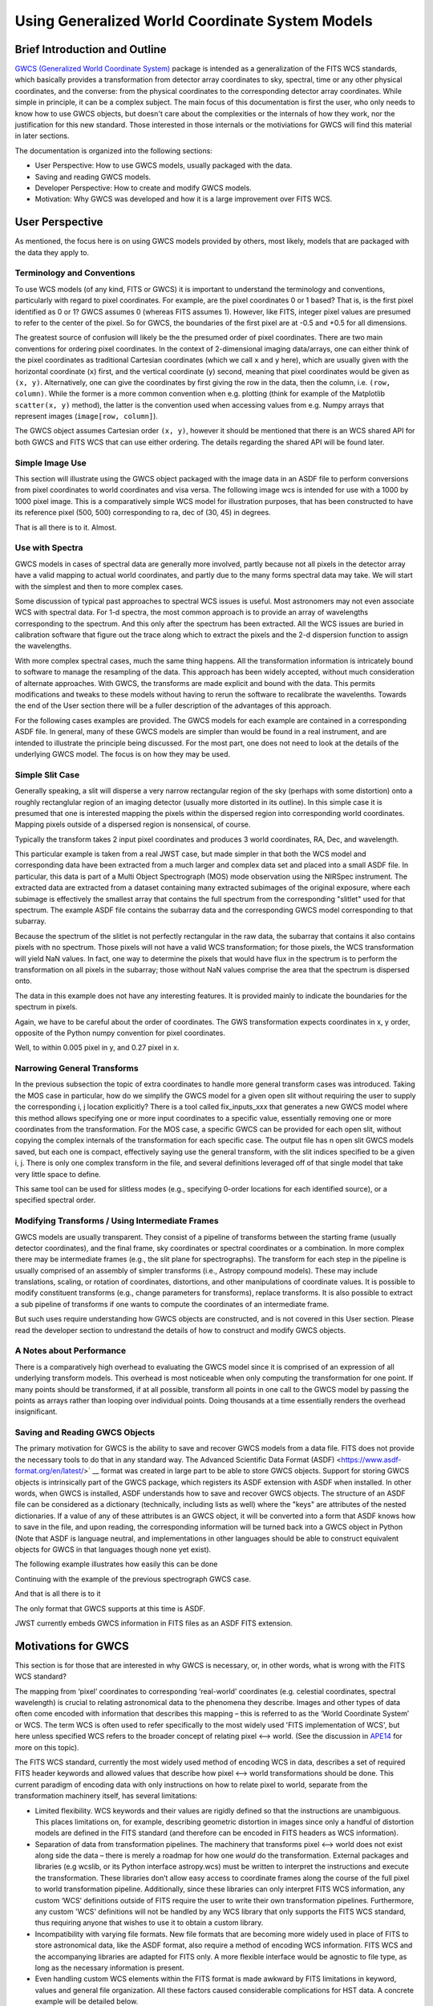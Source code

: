 .. _user_intro:

Using Generalized World Coordinate System Models
================================================

Brief Introduction and Outline
------------------------------

`GWCS (Generalized World Coordinate System) <https://github.com/spacetelescope/gwcs>`__
package is intended as a generalization of the FITS WCS standards, which basically provides
a transformation from detector array coordinates to sky, spectral, time or any other physical
coordinates, and the converse: from the physical coordinates to the corresponding detector
array coordinates. While simple in principle, it can be a complex subject. The main focus
of this documentation is first the user, who only needs to know how to use GWCS objects,
but doesn't care about the complexities or the internals of how they work, nor the justification
for this new standard. Those interested in those internals or the motiviations for GWCS
will find this material in later sections.

The documentation is organized into the following sections:

* User Perspective: How to use GWCS models, usually packaged with the data.
* Saving and reading GWCS models.
* Developer Perspective: How to create and modify GWCS models.
* Motivation: Why GWCS was developed and how it is a large improvement over FITS WCS.

User Perspective
----------------

As mentioned, the focus here is on using GWCS models provided by others, most likely, models
that are packaged with the data they apply to.

.. _pixel-conventions-and-definitions:

Terminology and Conventions
...........................

To use WCS models (of any kind, FITS or GWCS) it is important to understand the terminology
and conventions, particularly with regard to pixel coordinates. For example, are the pixel
coordinates 0 or 1 based? That is, is the first pixel identified as 0 or 1? GWCS assumes 0
(whereas FITS assumes 1). However, like FITS, integer pixel values
are presumed to refer to the center of the pixel. So for GWCS, the boundaries of the first
pixel are at -0.5 and +0.5 for all dimensions.

The greatest source of confusion
will likely be the the presumed order of pixel coordinates. There are two main
conventions for ordering pixel coordinates. In the context of
2-dimensional imaging data/arrays, one can either think of the pixel coordinates
as traditional Cartesian coordinates (which we call ``x`` and ``y`` here), which
are usually given with the horizontal coordinate (``x``) first, and the vertical
coordinate (``y``) second, meaning that pixel coordinates would be given as
``(x, y)``. Alternatively, one can give the coordinates by first giving the row
in the data, then the column, i.e. ``(row, column)``. While the former is a more
common convention when e.g. plotting (think for example of the Matplotlib
``scatter(x, y)`` method), the latter is the convention used when accessing
values from e.g. Numpy arrays that represent images (``image[row, column]``).

The GWCS object assumes Cartesian order ``(x, y)``, however it should be mentioned
that there is an WCS shared API for both GWCS and FITS WCS that can use
either ordering. The details regarding the shared API will be found later.


Simple Image Use
................

This section will illustrate using the GWCS object packaged with the image data
in an ASDF file to perform conversions from pixel coordinates to world coordinates
and visa versa. The following image wcs is intended for use with a 1000 by 1000
pixel image. This is a comparatively simple WCS model for illustration purposes,
that has been constructed to have its reference pixel (500, 500) corresponding
to ra, dec of (30, 45) in degrees.

.. doctest-skip::

  >>> import asdf
  >>> af = asdf.open('wcs_examples.asdf')
  >>> wcs = af['image_wcs']
  >>> wcs
  <WCS(output_frame=icrs, input_frame=detector, forward_transform=Model: CompoundModel
  Inputs: ('x0', 'x1')
  Outputs: ('alpha_C', 'delta_C')
  Model set size: 1
  Expression: [0] & [1] | [2] & [3] | [4] | [5]
  Components:
      [0]: <Shift(offset=-500.)>
      [1]: <Shift(offset=-500.)>
      [2]: <Scale(factor=0.00002778)>
      [3]: <Scale(factor=0.00002778)>
      [4]: <Pix2Sky_Gnomonic()>
      [5]: <RotateNative2Celestial(lon=30., lat=45., lon_pole=180.)>
  Parameters:
      offset_0 offset_1        factor_2       ... lat_5 lon_pole_5
      -------- -------- --------------------- ... ----- ----------
        -500.0   -500.0 2.777777777777778e-05 ...  45.0      180.0)>
  >>> wcs.output_frame
  <CelestialFrame(name="icrs", unit=(Unit("deg"), Unit("deg")), axes_names=('lon', 'lat'), axes_order=(0, 1), reference_frame=<ICRS Frame>)>
  >>> wcs(500, 600) # Compute the world coordinates of pixel (500, 500),
  >>>               # which is the reference pixel.
  (29.999999999999993, 45.00000000000001)
  >>> sky = wcs(700, 300) # (x, y) corresponding to python image index [300, 700]
  >>> sky
  (30.00785598022662, 44.99444417517315)
  >>> wcs.invert(*sky) # Check to see if the derived world coordinate maps back to the original input coordinates.
  (700.0000000000517, 299.99999999989694)
  >>> x = range(50) # Compute the world coordinates for a set of input points.
  >>> y = [400] * 50
  >>> wcs(x, y)
  (array([29.9803591 , 29.98039838, 29.98043766, 29.98047694, 29.98051623,
          29.98055551, 29.98059479, 29.98063407, 29.98067335, 29.98071263,
          29.98075192, 29.9807912 , 29.98083048, 29.98086976, 29.98090904,
          29.98094832, 29.98098761, 29.98102689, 29.98106617, 29.98110545,
          29.98114473, 29.98118402, 29.9812233 , 29.98126258, 29.98130186,
          29.98134114, 29.98138042, 29.98141971, 29.98145899, 29.98149827,
          29.98153755, 29.98157683, 29.98161612, 29.9816554 , 29.98169468,
          29.98173396, 29.98177324, 29.98181252, 29.98185181, 29.98189109,
          29.98193037, 29.98196965, 29.98200893, 29.98204822, 29.9820875 ,
          29.98212678, 29.98216606, 29.98220534, 29.98224462, 29.98228391]),
   array([44.99722054, 44.99722055, 44.99722055, 44.99722056, 44.99722057,
          44.99722057, 44.99722058, 44.99722059, 44.99722059, 44.9972206 ,
          44.99722061, 44.99722061, 44.99722062, 44.99722063, 44.99722063,
          44.99722064, 44.99722065, 44.99722065, 44.99722066, 44.99722066,
          44.99722067, 44.99722068, 44.99722068, 44.99722069, 44.9972207 ,
          44.9972207 , 44.99722071, 44.99722072, 44.99722072, 44.99722073,
          44.99722073, 44.99722074, 44.99722075, 44.99722075, 44.99722076,
          44.99722077, 44.99722077, 44.99722078, 44.99722079, 44.99722079,
          44.9972208 , 44.9972208 , 44.99722081, 44.99722082, 44.99722082,
          44.99722083, 44.99722083, 44.99722084, 44.99722085, 44.99722085]))

That is all there is to it. Almost.

Use with Spectra
................

GWCS models in cases of spectral data are generally more involved, partly because
not all pixels in the detector array have a valid mapping to actual world coordinates,
and partly due to the many forms spectral data may take. We will start with the simplest
and then to more complex cases.

Some discussion of typical past approaches to spectral WCS issues is useful. Most
astronomers may not even associate WCS with spectral data. For 1-d spectra, the most
common approach is to provide an array of wavelengths corresponding to the spectrum.
And this only after the spectrum has been extracted. All the WCS issues are buried in
calibration software that figure out the trace along which to extract the pixels and
the 2-d dispersion function to assign the wavelengths.

With more complex spectral cases, much the same thing happens. All the transformation
information is intricately bound to software to manage the resampling of the data.
This approach has been widely accepted, without much consideration of alternate
approaches. With GWCS, the transforms are made explicit
and bound with the data. This permits modifications
and tweaks to these models without having to rerun the software to recalibrate the
wavelenths. Towards the end of the User section there will be a fuller description
of the advantages of this approach.

For the following cases examples are provided. The GWCS models for each example
are contained in a corresponding ASDF file. In general, many of these GWCS models
are simpler than would be found in a real instrument, and are intended to illustrate
the principle being discussed. For the most part, one does not need to look at
the details of the underlying GWCS model. The focus is on how they may be used.

Simple Slit Case
................

Generally speaking, a slit will disperse a very narrow rectangular region of the sky
(perhaps with some distortion) onto a roughly rectanglular region of an imaging
detector (usually more distorted in its outline). In this simple case it is presumed
that one is interested mapping the pixels within the dispersed region into corresponding
world coordinates. Mapping pixels outside of a dispersed region is nonsensical, of course.

Typically the transform takes 2 input pixel coordinates and produces 3 world coordinates,
RA, Dec, and wavelength.

This particular example is taken from a real JWST case, but made simpler in that both
the WCS model and corresponding data have been extracted from a much larger and complex
data set and placed into a small ASDF file. In particular, this data is part of a
Multi Object Spectrograph (MOS) mode observation using the NIRSpec instrument. The
extracted data are extracted from a dataset containing many extracted subimages of
the original exposure, where each subimage is effectively the smallest array that
contains the full spectrum from the corresponding "slitlet" used for that spectrum.
The example ASDF file contains the subarray data and the corresponding GWCS model
corresponding to that subarray.

Because the spectrum of the slitlet is not perfectly rectangular in the raw data,
the subarray that contains it also contains pixels with no spectrum. Those pixels
will not have a valid WCS transformation; for those pixels, the WCS transformation
will yield NaN values. In fact, one way to determine the pixels that would have
flux in the spectrum is to perform the transformation on all pixels in the subarray;
those without NaN values comprise the area that the spectrum is dispersed onto.

The data in this example does not have any interesting features. It is provided
mainly to indicate the boundaries for the spectrum in pixels.

Again, we have to be careful about the order of coordinates. The GWS transformation
expects coordinates in x, y order, opposite of the Python numpy convention for
pixel coordinates.


.. doctest-skip::

 >>> import asdf
 >>> import numpy as np
 >>> from matplotlib import pyplot as plt
 >>> plt.ion()
 >>> af = asdf.open('wcs_examples.asdf')
 >>> wcs = af['slit_wcs']
 >>> data = af['slit_data']
 >>> data.shape
 (20, 507)
 >>> # print world coordinates of a single pixel corresponding to data[11, 220]
 >>> wcs(220, 11)
 (53.132030598112436, -27.806331124113495, 1.743567271284108)
 >>> # OK, but what do these numbers mean, and what units are the wavelenth in?
 >>> wcs.input_frame
 <Frame2D(name="detector", unit=(Unit("pix"), Unit("pix")), axes_names=('x', 'y'), axes_order=(0, 1))>
 >>> wcs.output_frame
 [<CelestialFrame(name="sky", unit=(Unit("deg"), Unit("deg")), axes_names=('lon', 'lat'), axes_order=(0, 1), reference_frame=<ICRS Frame>)>, <SpectralFrame(name="spectral", unit=(Unit("um"),), axes_names=('wavelength',), axes_order=(2,))>]
 >>> # From this we see that the output spatial coordinates use the ICRS system
 >>> # and that the wavelength is in microns.
 >>> # Now determine the valid region of the data array.
 >>> ysize, xsize = data.shape
 >>> y, x = np.mgrid[:ysize, :xsize]
 >>> ra, dec, lam = wcs(x, y)
 >>> # These coordinate arrays will have numerous NaN values. Make a mask with
 >>> # values of 1 for locations with non-NaN values and 0 for NaN values.
 >>> mask = np.ones(data.shape, dtype=np.uint8)
 >>> mask[np.isnan(ra)] = 0
 >>> plt.imshow(mask)

.. image:: mask.png

.. doctest-skip::

 >>> plt.clf(); plt.imshow(lam)
 >>> plt.colorbar(orientation='horizontal', label='wavelength (microns)')

.. image:: lambda.png
.. doctest-skip::

 >>> # Show that the wcs values round trip
 >>> ra1, dec1, lambda1 = wcs(220, 11)
 >>> wcs.invert(ra1, dec1, lambda1)
 [220.26585870644544, 10.995517342079438]

Well, to within 0.005 pixel in y, and 0.27 pixel in x.


Narrowing General Transforms
............................

In the previous subsection the topic of extra coordinates to handle more general
transform cases was introduced. Taking the MOS case in particular, how do we
simplify the GWCS model for a given open slit without requiring the user to
supply the corresponding i, j location explicitly? There is a tool called
fix_inputs_xxx that generates a new GWCS model where this method allows specifying
one or more input coordinates to a specific value, essentially removing one or
more coordinates from the transformation. For the MOS case, a specific GWCS can
be provided for each open slit, without copying the complex internals of the
transformation for each specific case. The output file has n open slit GWCS
models saved, but each one is compact, effectively saying use the general
transform, with the slit indices specified to be a given i, j. There is only
one complex transform in the file, and several definitions leveraged off of that
single model that take very little space to define.

This same tool can be used for slitless modes (e.g., specifying 0-order locations
for each identified source), or a specified spectral order.


Modifying Transforms / Using Intermediate Frames
................................................

GWCS models are usually transparent. They consist of a pipeline of transforms
between the starting frame (usually detector coordinates), and the final
frame, sky coordinates or spectral coordinates or a combination. In more complex
there may be intermediate frames (e.g., the slit plane for spectrographs). The
transform for each step in the pipeline is usually comprised of an assembly of
simpler transforms (i.e., Astropy compound models). These may include translations,
scaling, or rotation of coordinates, distortions, and other manipulations of
coordinate values. It is
possible to modify constituent transforms (e.g., change parameters for transforms),
replace transforms. It is also possible to extract a sub pipeline of transforms
if one wants to compute the coordinates of an intermediate frame.

But such uses require understanding how GWCS objects are constructed, and is
not covered in this User section. Please read the developer section to undrestand
the details of how to construct and modify GWCS objects.

A Notes about Performance
.........................

There is a comparatively high overhead to evaluating the GWCS model since it
is comprised of an expression of all underlying transform models. This overhead
is most noticeable when only computing the transformation for one point. If many
points should be transformed, if at all possible, transform all points in one
call to the GWCS model by passing the points as arrays rather than looping over
individual points. Doing thousands at a time essentially renders the overhead
insignificant.


Saving and Reading GWCS Objects
...............................

The primary motivation for GWCS is the ability to save and recover GWCS models
from a data file. FITS does not provide the necessary tools to do that in any
standard way. The Advanced Scientific Data Format (ASDF)
<https://www.asdf-format.org/en/latest/>` __ format was created
in large part to be able to store
GWCS objects. Support for storing
GWCS objects is intrinsically part of the GWCS package, which registers its
ASDF extension with ASDF when installed. In other words, when GWCS is installed,
ASDF understands how to save and recover GWCS objects.
The structure of an ASDF file can be considered as a dictionary (technically,
including lists as well) where the "keys" are attributes of the nested dictionaries.
If a value of any of these attributes is an GWCS object, it will be converted
into a form that ASDF knows how to save in the file, and upon reading, the
corresponding information will be turned back into a GWCS object in Python
(Note that ASDF is language neutral, and implementations in other languages
should be able to construct equivalent objects for GWCS in that languages though
none yet exist).

The following example illustrates how easily this can be done

Continuing with the example of the previous spectrograph GWCS case.

.. doctest-skip::

 >>> af2 = asdf.AsdfFile() # Create a new ASDF object
 >>> af2['wcs'] = wcs # Only saving gwcs object in this example
 >>> af2.write_to('my_spectral_wcs.asdf')
 >>> af3 = asdf.open('my_spectral_wcs.asdf') # read it back into memory
 >>> wcs2 = af3['wcs']
 >>> wcs2 == wcs # Confirm it is the same as the one originally stored.
 True

And that is all there is to it

The only format that GWCS supports at this time is ASDF.

JWST currently embeds GWCS information in FITS files as an ASDF FITS extension.


Motivations for GWCS
--------------------

This section is for those that are interested in why GWCS is necessary, or,
in other words, what is wrong with the FITS WCS standard?

The mapping from ‘pixel’ coordinates to corresponding ‘real-world’ coordinates
(e.g. celestial coordinates, spectral wavelength) is crucial to relating
astronomical data to the phenomena they describe. Images and other types of
data often come encoded with information that describes this mapping – this is
referred to as the ‘World Coordinate System’ or WCS. The term WCS is often used
to refer specifically to the most widely used 'FITS implementation of WCS', but
here unless specified WCS refers to the broader concept of relating pixel ⟷
world. (See the discussion in `APE14
<https://github.com/astropy/astropy-APEs/blob/master/APE14.rst#backgroundterminology>`__
for more on this topic).

The FITS WCS standard, currently the most widely used method of encoding WCS in
data, describes a set of required FITS header keywords and allowed values that
describe how pixel ⟷ world transformations should be done. This current
paradigm of encoding data with only instructions on how to relate pixel to
world, separate from the transformation machinery itself, has several
limitations:

* Limited flexibility. WCS keywords and their values are rigidly defined so that
  the instructions are unambiguous. This places limitations on, for example,
  describing geometric distortion in images since only a handful of distortion
  models are defined in the FITS standard (and therefore can be encoded in FITS
  headers as WCS information).
* Separation of data from transformation pipelines. The machinery that
  transforms pixel ⟷ world does not exist along side the data – there is merely
  a roadmap for how one *would* do the transformation. External packages and
  libraries (e.g wcslib, or its Python interface astropy.wcs) must be written
  to interpret the instructions and execute the transformation. These libraries
  don’t allow easy access to coordinate frames along the course of the full
  pixel to world transformation pipeline. Additionally, since these libraries
  can only interpret FITS WCS information, any custom ‘WCS’ definitions outside
  of FITS require the user to write their own transformation pipelines.
  Furthermore, any custom 'WCS' definitions will not be handled by any WCS
  library that only supports the FITS WCS standard, thus requiring anyone
  that wishes to use it to obtain a custom library.
* Incompatibility with varying file formats. New file formats that are becoming
  more widely used in place of FITS to store astronomical data, like the ASDF
  format, also require a method of encoding WCS information. FITS WCS and the
  accompanying libraries are adapted for FITS only. A more flexible interface
  would be agnostic to file type, as long as the necessary information is
  present.
* Even handling custom WCS elements within the FITS format is made awkward
  by FITS limitations in keyword, values and general file organization. All
  these factors caused considerable complications for HST data. A concrete
  example will be detailed below.

HST WCS Headaches
.................

Some HST data have the ability to measure positions very accurately. For example
ACS imaging data reveals that it can detect systematic position errors down to
the 0.003 pixel level. Distortion models for ACS were able obtain 0.01 pixel
accuracy, but this could not be achieved with standard FITS WCS models. This
was partly because the distortion model consisted of 3 different distortion
elements: a 2-d polynomial distortion model; a residual grid-based distortion
correction; and a discontinuous distortion offset due to chip region slight
misalignments. The polynomial model could be handled by a widely accepted
SIP distortion model, but since the FITS WCS model has no provision for
combining multiple distortion elements, STScI had to construct a model not
consistent with the FITS WCS standard, and not supported by any other library.

But it was worse than that. Two of these distortions required data be stored
in two extensions. And then we were asked to make multiple versions of the
WCS models available within the same file. The multiple versions of keywords,
and extensions became a bookkeeping nightmare. The solution was yet another
variance from the FITS standard, which was to place each WCS model as a
FITS file stored within a FITS extension. We had wandered well down the
road of FITS contortions. The limitations on FITS header keyword lengths
also limits the degree of polynomials that can be employed.

It should be noted that there have been attempts to try to generalize the
available distortion solutions, most notably FITS WCS paper IV (since
superseded by a different paper IV!), which has languished for decades
with no hope of acceptance.

To summarize, the FITS WCS standard is general enough to handle most
resampled imaging data, which only needs standard coordinate manipulations
and projections. For unresampled data, it is often not usable. Also, for
spectral data, it is woefully incapable of dealing with the many forms
that raw spectral data take.

Some astronomers may say that they only deal with resampled data and do not
care about the intracacies of distortions or dispersion relations for raw
data. That may be, but more and more often, modern fitting techniques prefer
to use the unresampled data (e.g., Bayesian techniques). And this is where
the FITS WCS standard often is completely inadequate.

Advantages of GWCS
..................


The `GWCS <https://github.com/spacetelescope/gwcs>`__ package and GWCS object is
a generalized WCS implementation that mitigates these limitations. The
capabilities that GWCS provides are:

* Arbitrary construction of transformations from simpler transformations.
  In other words, one may combine transformations arithmetically, or feed
  the output of a transformation into another. A rich library of
  transformations, including all FITS supported projections, is provided.
* The ability to define intermediate frames of reference, and make those
  accessible. For example, slit plane coordinates.
* Associating frames of reference with standard coordinate systems, such
  as those provided by Astropy.
* Serializing all that information to the data file. A library that supports
  this serialization can compute the coordinate transformations based
  solely on the file contents.
* Mechanisms for extending the transformations are provided, as well as
  the ability to provide extensions for serializing such new transformations.
  Such extensions allow an instrument or telescope to produce data that
  uses their extension, where the serialization extension can be incorporated
  into ASDF without requiring a standards update (something that is currently
  quite painful to do in FITS).
* Use of Astropy frames of reference allow for further transforms to other
  standard reference frames using the mechanisms that Astropy provides.
* The transforms support the use of coordinate units based on the Astropy
  unit framework, allowing easy conversion of world coordinates,
  particularly for spectral and time coordinates.
